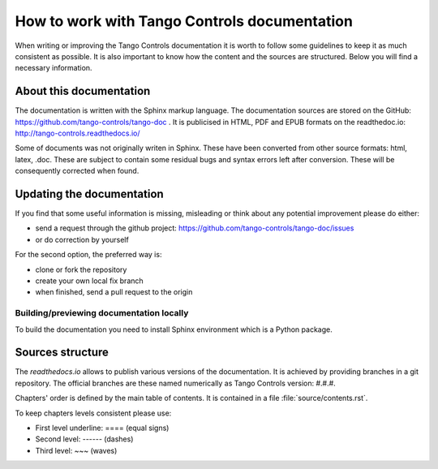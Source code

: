 How to work with Tango Controls documentation
=============================================

When writing or improving the Tango Controls documentation it is worth to follow some guidelines
to keep it as much consistent as possible. It is also important to know how the content and the sources are structured.
Below you will find a necessary information.

About this documentation
------------------------

The documentation is written with the Sphinx markup language.
The documentation sources are stored on the GitHub: https://github.com/tango-controls/tango-doc .
It is publicised in HTML, PDF and EPUB formats on the readthedoc.io: http://tango-controls.readthedocs.io/

Some of documents was not originally writen in Sphinx. These have been converted from other source formats:
html, latex, .doc. These are subject to contain some residual bugs and syntax errors left after conversion. These will
be consequently corrected when found.

Updating the documentation
--------------------------
If you find that some useful information is missing, misleading or think about any potential improvement
please do either:

* send a request through the github project: https://github.com/tango-controls/tango-doc/issues
* or do correction by yourself

For the second option, the preferred way is:

* clone or fork the repository
* create your own local fix branch
* when finished, send a pull request to the origin

Building/previewing documentation locally
~~~~~~~~~~~~~~~~~~~~~~~~~~~~~~~~~~~~~~~~~

To build the documentation you need to install Sphinx environment which is a Python package.


Sources structure
-----------------

The *readthedocs.io* allows to publish various versions of the documentation. It is achieved by providing branches
in a git repository. The official branches are these named numerically as Tango Controls version: #.#.#.

Chapters' order is defined by the main table of contents. It is contained in a file :file:`source/contents.rst`.

To keep chapters levels consistent please use:

- First level underline: ==== (equal signs)
- Second level: ------ (dashes)
- Third level: ~~~ (waves)

